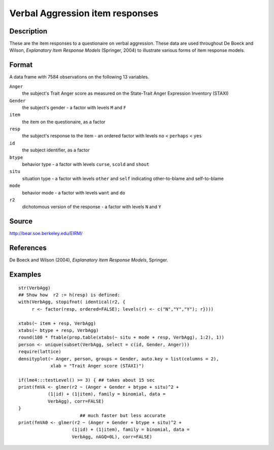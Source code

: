 +--------------------------------------+--------------------------------------+
| VerbAgg                              |
| R Documentation                      |
+--------------------------------------+--------------------------------------+

Verbal Aggression item responses
--------------------------------

Description
~~~~~~~~~~~

These are the item responses to a questionaire on verbal aggression.
These data are used throughout De Boeck and Wilson, *Explanatory Item
Response Models* (Springer, 2004) to illustrate various forms of item
response models.

Format
~~~~~~

A data frame with 7584 observations on the following 13 variables.

``Anger``
    the subject's Trait Anger score as measured on the State-Trait Anger
    Expression Inventory (STAXI)

``Gender``
    the subject's gender - a factor with levels ``M`` and ``F``

``item``
    the item on the questionaire, as a factor

``resp``
    the subject's response to the item - an ordered factor with levels
    ``no`` < ``perhaps`` < ``yes``

``id``
    the subject identifier, as a factor

``btype``
    behavior type - a factor with levels ``curse``, ``scold`` and
    ``shout``

``situ``
    situation type - a factor with levels ``other`` and ``self``
    indicating other-to-blame and self-to-blame

``mode``
    behavior mode - a factor with levels ``want`` and ``do``

``r2``
    dichotomous version of the response - a factor with levels ``N`` and
    ``Y``

Source
~~~~~~

http://bear.soe.berkeley.edu/EIRM/

References
~~~~~~~~~~

De Boeck and Wilson (2004), *Explanatory Item Response Models*,
Springer.

Examples
~~~~~~~~

::

    str(VerbAgg)
    ## Show how  r2 := h(resp) is defined:
    with(VerbAgg, stopifnot( identical(r2, {
         r <- factor(resp, ordered=FALSE); levels(r) <- c("N","Y","Y"); r})))

    xtabs(~ item + resp, VerbAgg)
    xtabs(~ btype + resp, VerbAgg)
    round(100 * ftable(prop.table(xtabs(~ situ + mode + resp, VerbAgg), 1:2), 1))
    person <- unique(subset(VerbAgg, select = c(id, Gender, Anger)))
    require(lattice)
    densityplot(~ Anger, person, groups = Gender, auto.key = list(columns = 2),
                xlab = "Trait Anger score (STAXI)")

    if(lme4:::testLevel() >= 3) { ## takes about 15 sec
    print(fmVA <- glmer(r2 ~ (Anger + Gender + btype + situ)^2 +
               (1|id) + (1|item), family = binomial, data =
               VerbAgg), corr=FALSE)
    }
                           ## much faster but less accurate
    print(fmVA0 <- glmer(r2 ~ (Anger + Gender + btype + situ)^2 +
                        (1|id) + (1|item), family = binomial, data =
                        VerbAgg, nAGQ=0L), corr=FALSE)

